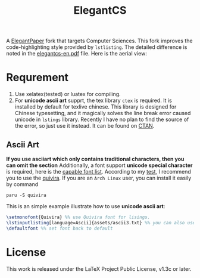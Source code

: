 #+title: ElegantCS

A [[https://github.com/ElegantLaTeX/ElegantPaper][ElegantPaper]] fork that targets Computer Sciences. This fork improves the code-highlighting style provided by =lstlisting=. The detailed difference is noted in the [[./elegantcs-en.pdf][elegantcs-en.pdf]] file. Here is the aerial view:
[[./assets/aerial_view_0.png]]
[[./assets/aerial_view_1.png]]

* Requrement
1. Use xelatex(tested) or luatex for compiling.
2. For *unicode ascii art* supprt, the tex library =ctex= is required. It is installed by default for texlive chinese. This library is designed for Chinese typesetting, and it magically solves the line break error caused unicode in =lstings= library. Recently I have no plan to find the source of the error, so just use it instead. It can be found on [[https://ctan.org/pkg/ctex?lang=en][CTAN]]. 

** Ascii Art
*If you use asciiart which only contains traditional characters, then you can omit the section*
Additionally, a font support *unicode special character* is required, here is the [[https://www.fileformat.info/info/unicode/block/braille_patterns/fontsupport.htm][capable font list]]. According to my [[./asciiart-font-test.pdf][test]], I recommend you to use the [[http://www.quivira-font.com/][quivira]]. If you are an =Arch Linux= user, you can install it easily by command

#+BEGIN_SRC shell
paru -S quivira
#+end_src

This is an simple example illustrate how to use *unicode ascii art*:
#+BEGIN_SRC latex
\setmonofont{Quivira} %% use Quivira font for lisings.
\lstinputlisting[language=Ascii]{assets/ascii3.txt} %% you can also use \begin{lstlisting} expression, which can be in elegantcs-en.tex file
\defaultfont %% set font back to default
#+end_src

* License
This work is released under the LaTeX Project Public License, v1.3c or later.
